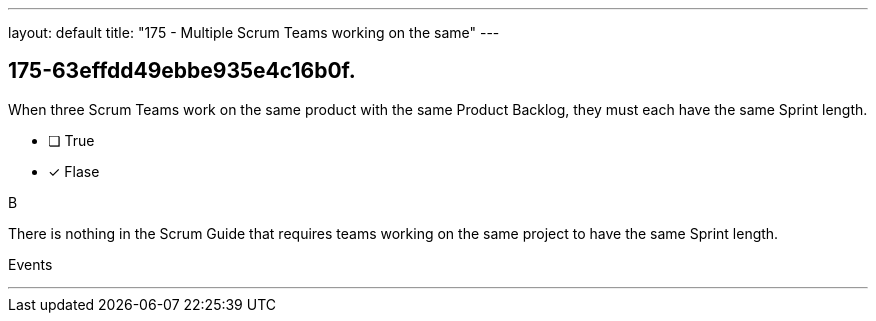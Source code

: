 ---
layout: default 
title: "175 - Multiple Scrum Teams working on the same"
---


[#question]
== 175-63effdd49ebbe935e4c16b0f.

****

[#query]
--
When three Scrum Teams work on the same product with the same Product Backlog, they must each have the same Sprint length.
--

[#list]
--
* [ ] True
* [*] Flase

--
****

[#answer]
B

[#explanation]
--
There is nothing in the Scrum Guide that requires teams working on the same project to have the same Sprint length.
--

[#ka]
Events

'''

